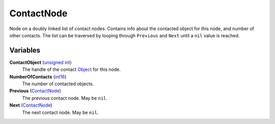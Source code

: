 
ContactNode
********************************************************
Node on a doubly linked list of contact nodes. Contains info about the contacted object for this node, and number of other contacts. The list can be traversed by looping through ``Previous`` and ``Next`` until a ``nil`` value is reached.

Variables
========================================================

**ContactObject** (`unsigned int`_)
    The handle of the contact `Object`_ for this node. 

**NumberOfContacts** (`int16`_)
    The number of contacted objects.

**Previous** (`ContactNode`_)
    The previous contact node. May be ``nil``.

**Next** (`ContactNode`_)
    The next contact node. May be ``nil``.


.. _`Bitfield`: ./PrimitiveTypes.html
.. _`int`: ./PrimitiveTypes.html
.. _`int16`: ./PrimitiveTypes.html
.. _`unsigned int`: ./PrimitiveTypes.html
.. _`float`: ./PrimitiveTypes.html
.. _`Matrix43`: ./Matrix43.html
.. _`Matrix`: ./Matrix.html
.. _`Vector`: ./Vector.html
.. _`Object`: ./Object.html